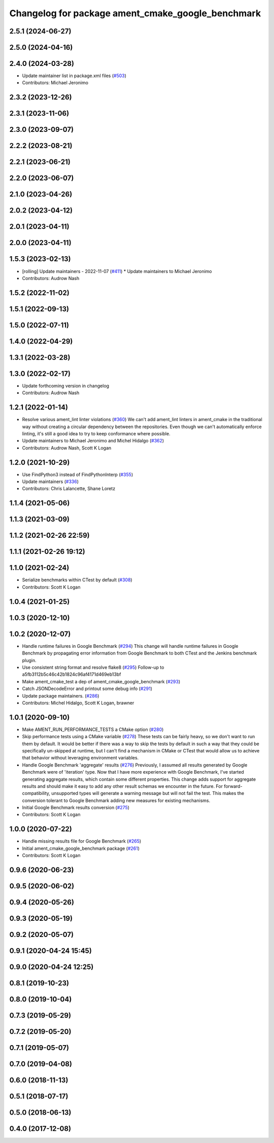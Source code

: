 ^^^^^^^^^^^^^^^^^^^^^^^^^^^^^^^^^^^^^^^^^^^^^^^^^^
Changelog for package ament_cmake_google_benchmark
^^^^^^^^^^^^^^^^^^^^^^^^^^^^^^^^^^^^^^^^^^^^^^^^^^

2.5.1 (2024-06-27)
------------------

2.5.0 (2024-04-16)
------------------

2.4.0 (2024-03-28)
------------------
* Update maintainer list in package.xml files (`#503 <https://github.com/ament/ament_cmake/issues/503>`_)
* Contributors: Michael Jeronimo

2.3.2 (2023-12-26)
------------------

2.3.1 (2023-11-06)
------------------

2.3.0 (2023-09-07)
------------------

2.2.2 (2023-08-21)
------------------

2.2.1 (2023-06-21)
------------------

2.2.0 (2023-06-07)
------------------

2.1.0 (2023-04-26)
------------------

2.0.2 (2023-04-12)
------------------

2.0.1 (2023-04-11)
------------------

2.0.0 (2023-04-11)
------------------

1.5.3 (2023-02-13)
------------------
* [rolling] Update maintainers - 2022-11-07 (`#411 <https://github.com/ament/ament_cmake/issues/411>`_)
  * Update maintainers to Michael Jeronimo
* Contributors: Audrow Nash

1.5.2 (2022-11-02)
------------------

1.5.1 (2022-09-13)
------------------

1.5.0 (2022-07-11)
------------------

1.4.0 (2022-04-29)
------------------

1.3.1 (2022-03-28)
------------------

1.3.0 (2022-02-17)
------------------
* Update forthcoming version in changelog
* Contributors: Audrow Nash

1.2.1 (2022-01-14)
------------------
* Resolve various ament_lint linter violations (`#360 <https://github.com/ament/ament_cmake/issues/360>`_)
  We can't add ament_lint linters in ament_cmake in the traditional way
  without creating a circular dependency between the repositories. Even
  though we can't automatically enforce linting, it's still a good idea to
  try to keep conformance where possible.
* Update maintainers to Michael Jeronimo and Michel Hidalgo (`#362 <https://github.com/ament/ament_cmake/issues/362>`_)
* Contributors: Audrow Nash, Scott K Logan

1.2.0 (2021-10-29)
------------------
* Use FindPython3 instead of FindPythonInterp (`#355 <https://github.com/ament/ament_cmake/issues/355>`_)
* Update maintainers (`#336 <https://github.com/ament/ament_cmake/issues/336>`_)
* Contributors: Chris Lalancette, Shane Loretz

1.1.4 (2021-05-06)
------------------

1.1.3 (2021-03-09)
------------------

1.1.2 (2021-02-26 22:59)
------------------------

1.1.1 (2021-02-26 19:12)
------------------------

1.1.0 (2021-02-24)
------------------
* Serialize benchmarks within CTest by default (`#308 <https://github.com/ament/ament_cmake/issues/308>`_)
* Contributors: Scott K Logan

1.0.4 (2021-01-25)
------------------

1.0.3 (2020-12-10)
------------------

1.0.2 (2020-12-07)
------------------
* Handle runtime failures in Google Benchmark (`#294 <https://github.com/ament/ament_cmake/issues/294>`_)
  This change will handle runtime failures in Google Benchmark by
  propagating error information from Google Benchmark to both CTest and
  the Jenkins benchmark plugin.
* Use consistent string format and resolve flake8 (`#295 <https://github.com/ament/ament_cmake/issues/295>`_)
  Follow-up to a5fb3112b5c46c42b1824c96af4171d469eb13bf
* Make ament_cmake_test a dep of ament_cmake_google_benchmark (`#293 <https://github.com/ament/ament_cmake/issues/293>`_)
* Catch JSONDecodeError and printout some debug info (`#291 <https://github.com/ament/ament_cmake/issues/291>`_)
* Update package maintainers. (`#286 <https://github.com/ament/ament_cmake/issues/286>`_)
* Contributors: Michel Hidalgo, Scott K Logan, brawner

1.0.1 (2020-09-10)
------------------
* Make AMENT_RUN_PERFORMANCE_TESTS a CMake option (`#280 <https://github.com/ament/ament_cmake/issues/280>`_)
* Skip performance tests using a CMake variable (`#278 <https://github.com/ament/ament_cmake/issues/278>`_)
  These tests can be fairly heavy, so we don't want to run them by
  default. It would be better if there was a way to skip the tests by
  default in such a way that they could be specifically un-skipped at
  runtime, but I can't find a mechanism in CMake or CTest that would allow
  us to achieve that behavior without leveraging environment variables.
* Handle Google Benchmark 'aggregate' results (`#276 <https://github.com/ament/ament_cmake/issues/276>`_)
  Previously, I assumed all results generated by Google Benchmark were of
  'iteration' type. Now that I have more experience with Google Benchmark,
  I've started generating aggregate results, which contain some different
  properties.
  This change adds support for aggregate results and should make it easy
  to add any other result schemas we encounter in the future. For
  forward-compatibility, unsupported types will generate a warning message
  but will not fail the test. This makes the conversion tolerant to Google
  Benchmark adding new measures for existing mechanisms.
* Initial Google Benchmark results conversion (`#275 <https://github.com/ament/ament_cmake/issues/275>`_)
* Contributors: Scott K Logan

1.0.0 (2020-07-22)
------------------
* Handle missing results file for Google Benchmark (`#265 <https://github.com/ament/ament_cmake/issues/265>`_)
* Initial ament_cmake_google_benchmark package (`#261 <https://github.com/ament/ament_cmake/issues/261>`_)
* Contributors: Scott K Logan

0.9.6 (2020-06-23)
------------------

0.9.5 (2020-06-02)
------------------

0.9.4 (2020-05-26)
------------------

0.9.3 (2020-05-19)
------------------

0.9.2 (2020-05-07)
------------------

0.9.1 (2020-04-24 15:45)
------------------------

0.9.0 (2020-04-24 12:25)
------------------------

0.8.1 (2019-10-23)
------------------

0.8.0 (2019-10-04)
------------------

0.7.3 (2019-05-29)
------------------

0.7.2 (2019-05-20)
------------------

0.7.1 (2019-05-07)
------------------

0.7.0 (2019-04-08)
------------------

0.6.0 (2018-11-13)
------------------

0.5.1 (2018-07-17)
------------------

0.5.0 (2018-06-13)
------------------

0.4.0 (2017-12-08)
------------------

